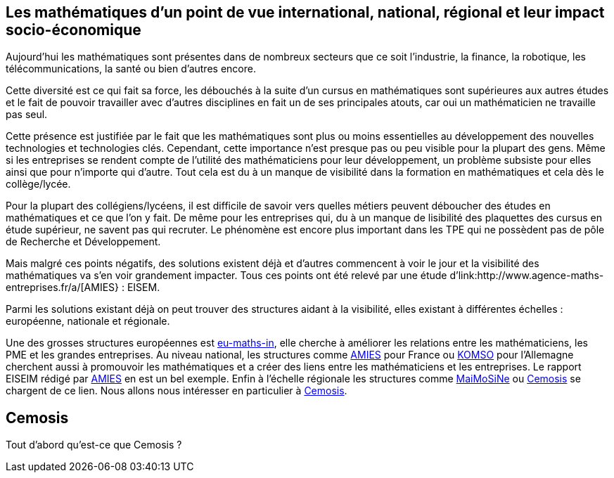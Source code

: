 == Les mathématiques d'un point de vue international, national, régional et leur impact socio-économique

Aujourd’hui les mathématiques sont présentes dans de nombreux secteurs que ce soit l’industrie, la finance, la robotique, les télécommunications, la santé ou bien d’autres encore.

Cette diversité est ce qui fait sa force, les débouchés à la suite d’un cursus en mathématiques sont supérieures aux autres études et le fait de pouvoir travailler avec d’autres disciplines en fait un de ses principales atouts, car oui un mathématicien ne travaille pas seul.

Cette présence est justifiée par le fait que les mathématiques sont plus ou moins essentielles au développement des nouvelles technologies et technologies clés. Cependant, cette importance n’est presque pas ou peu visible pour la plupart des gens. Même si les entreprises se rendent compte de l’utilité des mathématiciens pour leur développement, un problème subsiste pour elles ainsi que pour n’importe qui d’autre. Tout cela est du à un manque de visibilité dans la formation en mathématiques et cela dès le collège/lycée.

Pour la plupart des collégiens/lycéens, il est difficile de savoir vers quelles métiers peuvent déboucher des études en mathématiques et ce que l’on y fait. De même pour les entreprises qui, du à un manque de lisibilité des plaquettes des cursus en étude supérieur, ne savent pas qui recruter. Le phénomène est encore plus important dans les TPE qui ne possèdent pas de pôle de Recherche et Développement.

Mais malgré ces points négatifs, des solutions existent déjà et d'autres commencent à voir le jour et la visibilité des mathématiques va s’en voir grandement impacter. Tous ces points ont été relevé par une étude d’link:http://www.agence-maths-entreprises.fr/a/[AMIES} : EISEM.

Parmi les solutions existant déjà on peut trouver des structures aidant à la visibilité, elles existant à différentes échelles :
européenne, nationale et régionale.

Une des grosses structures européennes est link:http://www.eu-maths-in.eu/[eu-maths-in], elle cherche à améliorer les relations entre les mathématiciens, les PME et les grandes entreprises.
Au niveau national, les structures comme link:http://www.agence-maths-entreprises.fr/a/[AMIES] pour France ou link:https://www.komso.org/[KOMSO] pour l'Allemagne cherchent aussi à promouvoir les mathématiques et a créer des liens entre les mathématiciens et les entreprises.
Le rapport EISEIM rédigé par link:http://www.agence-maths-entreprises.fr/a/[AMIES] en est un bel exemple.
Enfin à l'échelle régionale les structures comme link:http://www.maimosine.fr/[MaiMoSiNe] ou link:http://www.cemosis.fr/[Cemosis] se chargent de ce lien. Nous allons nous intéresser en particulier à link:http://www.cemosis.fr/[Cemosis].

== Cemosis
Tout d'abord qu'est-ce que Cemosis ?
